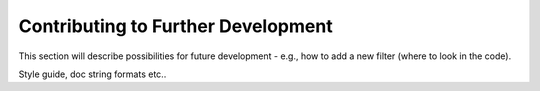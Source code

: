 .. _Development:

===================================
Contributing to Further Development
===================================

This section will describe possibilities for future development - e.g., 
how to add a new filter (where to look in the code).

Style guide, doc string formats etc..


